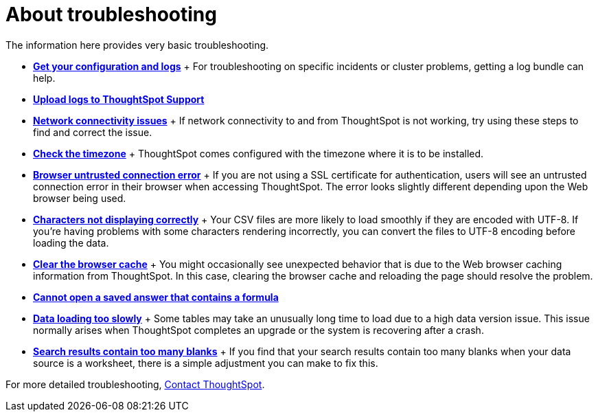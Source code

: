 = About troubleshooting
:last_updated: 11/18/2019
:permalink: /:collection/:path.html
:sidebar: mydoc_sidebar
:summary: Learn the basics of troubleshooting for ThoughtSpot.

The information here provides very basic troubleshooting.

* *xref:/admin/troubleshooting/get-logs.adoc[Get your configuration and logs]* + For troubleshooting on specific incidents or cluster problems, getting a log bundle can help.
* *xref:/admin/troubleshooting/upload-logs-egnyte.adoc[Upload logs to ThoughtSpot Support]*
* *xref:/admin/troubleshooting/check-connectivity.adoc[Network connectivity issues]* + If network connectivity to and from ThoughtSpot is not working, try using these steps to find and correct the issue.
* *xref:/admin/troubleshooting/set-timezone.adoc[Check the timezone]* + ThoughtSpot comes configured with the timezone where it is to be installed.
* *xref:/admin/troubleshooting/certificate-warning.adoc[Browser untrusted connection error]* + If you are not using a SSL certificate for authentication, users will see an untrusted connection error in their browser when accessing ThoughtSpot.
The error looks slightly different depending upon the Web browser being used.
* *xref:/admin/loading/char-encoding.adoc[Characters not displaying correctly]* + Your CSV files are more likely to load smoothly if they are encoded with UTF-8.
If you're having problems with some characters rendering incorrectly, you can convert the files to UTF-8 encoding before loading the data.
* *xref:/admin/troubleshooting/clear-browser-cache.adoc[Clear the browser cache]* + You might occasionally see unexpected behavior that is due to the Web browser caching information from ThoughtSpot.
In this case, clearing the browser cache and reloading the page should resolve the problem.
* *xref:/admin/troubleshooting/formula-date-problem.adoc[Cannot open a saved answer that contains a formula]*
* *xref:/admin/troubleshooting/data-loading-too-slowly.adoc[Data loading too slowly]* + Some tables may take an unusually long time to load due to a high data version issue.
This issue normally arises when ThoughtSpot completes an upgrade or the system is recovering after a crash.
* *xref:/admin/troubleshooting/search-too-many-blanks.adoc[Search results contain too many blanks]* + If you find that your search results contain too many blanks when your data source is a worksheet, there is a simple adjustment you can make to fix this.

For more detailed troubleshooting, xref:/admin/misc/contact.adoc[Contact ThoughtSpot].

